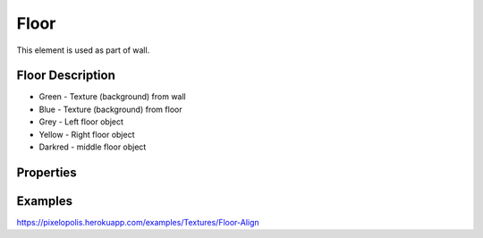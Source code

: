 Floor
=======

This element is used as part of wall.


Floor Description
--------------------

.. image:: images/floor-description.png

* Green - Texture (background) from wall
* Blue - Texture (background) from floor
* Grey - Left floor object
* Yellow - Right floor object
* Darkred - middle floor object


Properties
-----------

.. css:property:: texture
    :type: TEXTURE-SELECTOR
    :default: null

    Links to texture as background.

.. css:property:: height
    :type: INTEGER
    :default: 0

    Height of floor. If is not set, then try to borrow from background's height.

.. css:property:: padding
    :type: INTEGER
    :default: 0

    Padding between middle floor objects.

.. css:property:: left-padding
    :type: INTEGER
    :default: padding value

    Padding between left and middle floor objects.

.. css:property:: right-padding
    :type: INTEGER
    :default: padding value

    Padding between right and middle floor objects.

.. css:property:: align
    :type: left | middle | right | justify
    :default: left

    Align of floor objects.

    .. list-table::

        * - .. figure:: images/floor-a-left.png
                :figclass: align-center

                align: left

          - .. figure:: images/floor-a-right.png
                :figclass: align-center

                align: right

        * - .. figure:: images/floor-a-middle.png
                :figclass: align-center

                align: middle

          - .. figure:: images/floor-a-justify.png
                :figclass: align-center

                align: justify

.. css:property:: middle
    :type: TEXTURE-SELECTOR
    :default: null

    Links with texture selector.

.. css:property:: top
    :type: TEXTURE-SELECTOR
    :default: null

    Links with texture selector and render only on left of floor. Ignores paddings and align

.. css:property:: bottom
    :type: TEXTURE-SELECTOR
    :default: null

    Links with texture selector and render only on right of right. Ignores paddings and align

Examples
-------------

https://pixelopolis.herokuapp.com/examples/Textures/Floor-Align
